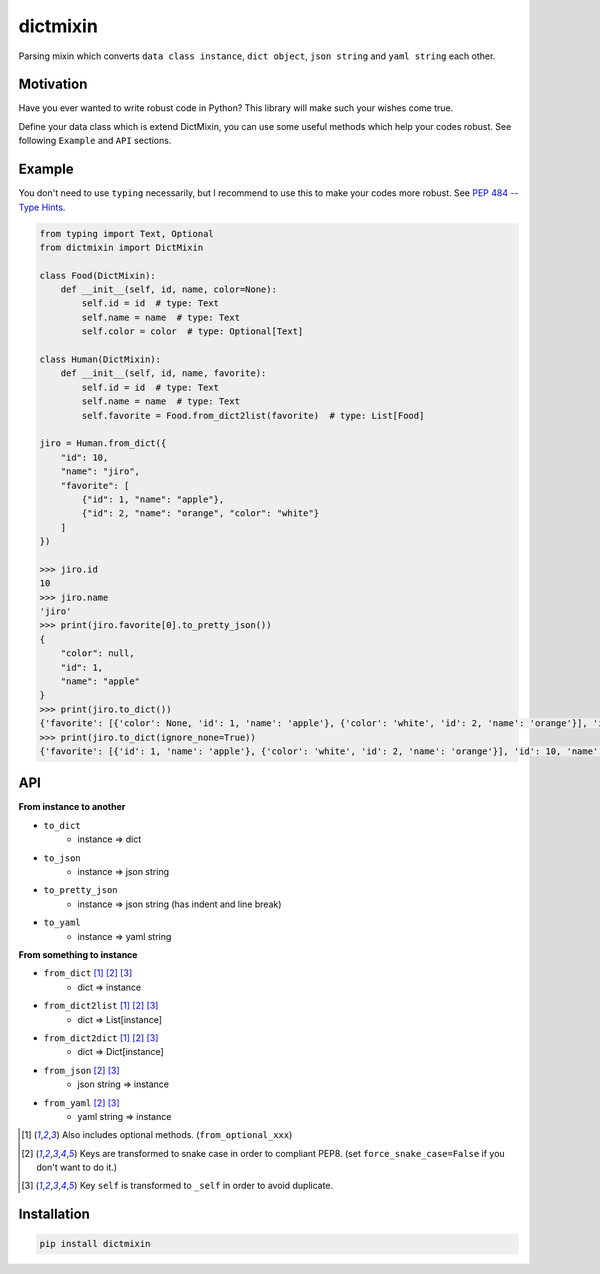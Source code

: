 =========
dictmixin
=========

|pypi| |travis| |coverage| |complexity| |versions| |license|

Parsing mixin which converts ``data class instance``, ``dict object``, ``json string`` and ``yaml string`` each other.


Motivation
==========

Have you ever wanted to write robust code in Python? This library will make such your wishes come true.

Define your data class which is extend DictMixin, you can use some useful methods which help your codes robust.
See following ``Example`` and ``API`` sections.


Example
=======

You don't need to use ``typing`` necessarily, but I recommend to use this to make your codes more robust.
See `PEP 484 -- Type Hints <https://www.python.org/dev/peps/pep-0484/>`_.

.. code-block:: python

    from typing import Text, Optional
    from dictmixin import DictMixin

    class Food(DictMixin):
        def __init__(self, id, name, color=None):
            self.id = id  # type: Text
            self.name = name  # type: Text
            self.color = color  # type: Optional[Text]

    class Human(DictMixin):
        def __init__(self, id, name, favorite):
            self.id = id  # type: Text
            self.name = name  # type: Text
            self.favorite = Food.from_dict2list(favorite)  # type: List[Food]

    jiro = Human.from_dict({
        "id": 10,
        "name": "jiro",
        "favorite": [
            {"id": 1, "name": "apple"},
            {"id": 2, "name": "orange", "color": "white"}
        ]
    })

    >>> jiro.id
    10
    >>> jiro.name
    'jiro'
    >>> print(jiro.favorite[0].to_pretty_json())
    {
        "color": null,
        "id": 1,
        "name": "apple"
    }
    >>> print(jiro.to_dict())
    {'favorite': [{'color': None, 'id': 1, 'name': 'apple'}, {'color': 'white', 'id': 2, 'name': 'orange'}], 'id': 10, 'name': 'jiro'}
    >>> print(jiro.to_dict(ignore_none=True))
    {'favorite': [{'id': 1, 'name': 'apple'}, {'color': 'white', 'id': 2, 'name': 'orange'}], 'id': 10, 'name': 'jiro'}


API
===

**From instance to another**

- ``to_dict``
    - instance => dict
- ``to_json``
    - instance => json string
- ``to_pretty_json``
    - instance => json string (has indent and line break)
- ``to_yaml``
    - instance => yaml string

**From something to instance**

- ``from_dict`` [1]_ [2]_ [3]_
    - dict => instance
- ``from_dict2list`` [1]_ [2]_ [3]_
    - dict => List[instance]
- ``from_dict2dict`` [1]_ [2]_ [3]_
    - dict => Dict[instance]
- ``from_json`` [2]_ [3]_
    - json string => instance
- ``from_yaml`` [2]_ [3]_
    - yaml string => instance


.. [1] Also includes optional methods. (``from_optional_xxx``)
.. [2] Keys are transformed to snake case in order to compliant PEP8. (set ``force_snake_case=False`` if you don't want to do it.)
.. [3] Key ``self`` is transformed to ``_self`` in order to avoid duplicate.


Installation
============

.. code-block::

    pip install dictmixin


.. |travis| image:: https://api.travis-ci.org/tadashi-aikawa/dictmixin.svg?branch=master
    :target: https://api.travis-ci.org/tadashi-aikawa/dictmixin
    :alt: Build Status
.. |coverage| image:: https://codeclimate.com/github/tadashi-aikawa/dictmixin/badges/coverage.svg
    :target: https://codeclimate.com/github/tadashi-aikawa/dictmixin/coverage
    :alt: Test Coverage
.. |complexity| image:: https://codeclimate.com/github/tadashi-aikawa/dictmixin/badges/gpa.svg
    :target: https://codeclimate.com/github/tadashi-aikawa/dictmixin
    :alt: Code Climate
.. |pypi| image:: 	https://img.shields.io/pypi/v/dictmixin.svg
.. |versions| image:: https://img.shields.io/pypi/pyversions/dictmixin.svg
.. |license| image:: https://img.shields.io/github/license/mashape/apistatus.svg
